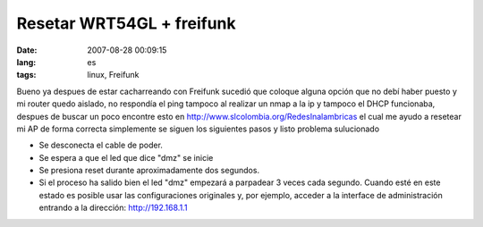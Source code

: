 Resetar WRT54GL + freifunk
##########################
:date: 2007-08-28 00:09:15
:lang: es
:tags: linux, Freifunk

Bueno ya despues de estar cacharreando con Freifunk sucedió que
coloque alguna opción que no debí haber puesto y mi router quedo
aislado, no respondía el ping tampoco al realizar un nmap a la ip y
tampoco el DHCP funcionaba, despues de buscar un poco encontre esto en
http://www.slcolombia.org/RedesInalambricas el cual me ayudo a
resetear mi AP de forma correcta simplemente se siguen los siguientes
pasos y listo problema sulucionado

* Se desconecta el cable de poder.
* Se espera a que el led que dice "dmz" se inicie
* Se presiona reset durante aproximadamente dos segundos.
* Si el proceso ha salido bien el led "dmz" empezará a parpadear 3
  veces cada segundo. Cuando esté en este estado es posible usar las
  configuraciones originales y, por ejemplo, acceder a la interface de
  administración entrando a la dirección: http://192.168.1.1
